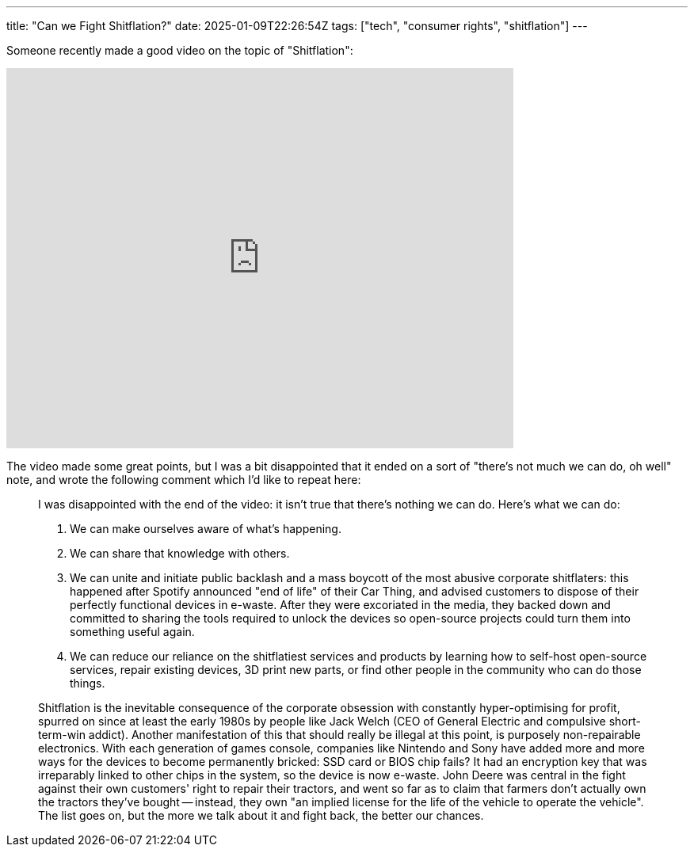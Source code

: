 ---
title: "Can we Fight Shitflation?"
date: 2025-01-09T22:26:54Z
tags: ["tech", "consumer rights", "shitflation"]
---

Someone recently made a good video on the topic of "Shitflation":

video::2JoWfQKQAzc[youtube, 640, 480]

The video made some great points, but I was a bit disappointed that it ended on a sort of "there's not much we can do, oh well" note, and wrote the following comment which I'd like to repeat here:

> I was disappointed with the end of the video: it isn't true that there's nothing we can do. Here's what we can do:
> 
> 1. We can make ourselves aware of what's happening.
> 2. We can share that knowledge with others.
> 3. We can unite and initiate public backlash and a mass boycott of the most abusive corporate shitflaters: this happened after Spotify announced "end of life" of their Car Thing, and advised customers to dispose of their perfectly functional devices in e-waste. After they were excoriated in the media, they backed down and committed to sharing the tools required to unlock the devices so open-source projects could turn them into something useful again.
> 4. We can reduce our reliance on the shitflatiest services and products by learning how to self-host open-source services, repair existing devices, 3D print new parts, or find other people in the community who can do those things.
> 
> Shitflation is the inevitable consequence of the corporate obsession with constantly hyper-optimising for profit, spurred on since at least the early 1980s by people like Jack Welch (CEO of General Electric and compulsive short-term-win addict).
> Another manifestation of this that should really be illegal at this point, is purposely non-repairable electronics. With each generation of games console, companies like Nintendo and Sony have added more and more ways for the devices to become permanently bricked: SSD card or BIOS chip fails? It had an encryption key that was irreparably linked to other chips in the system, so the device is now e-waste.
> John Deere was central in the fight against their own customers' right to repair their tractors, and went so far as to claim that farmers don't actually own the tractors they've bought -- instead, they own "an implied license for the life of the vehicle to operate the vehicle". The list goes on, but the more we talk about it and fight back, the better our chances.
